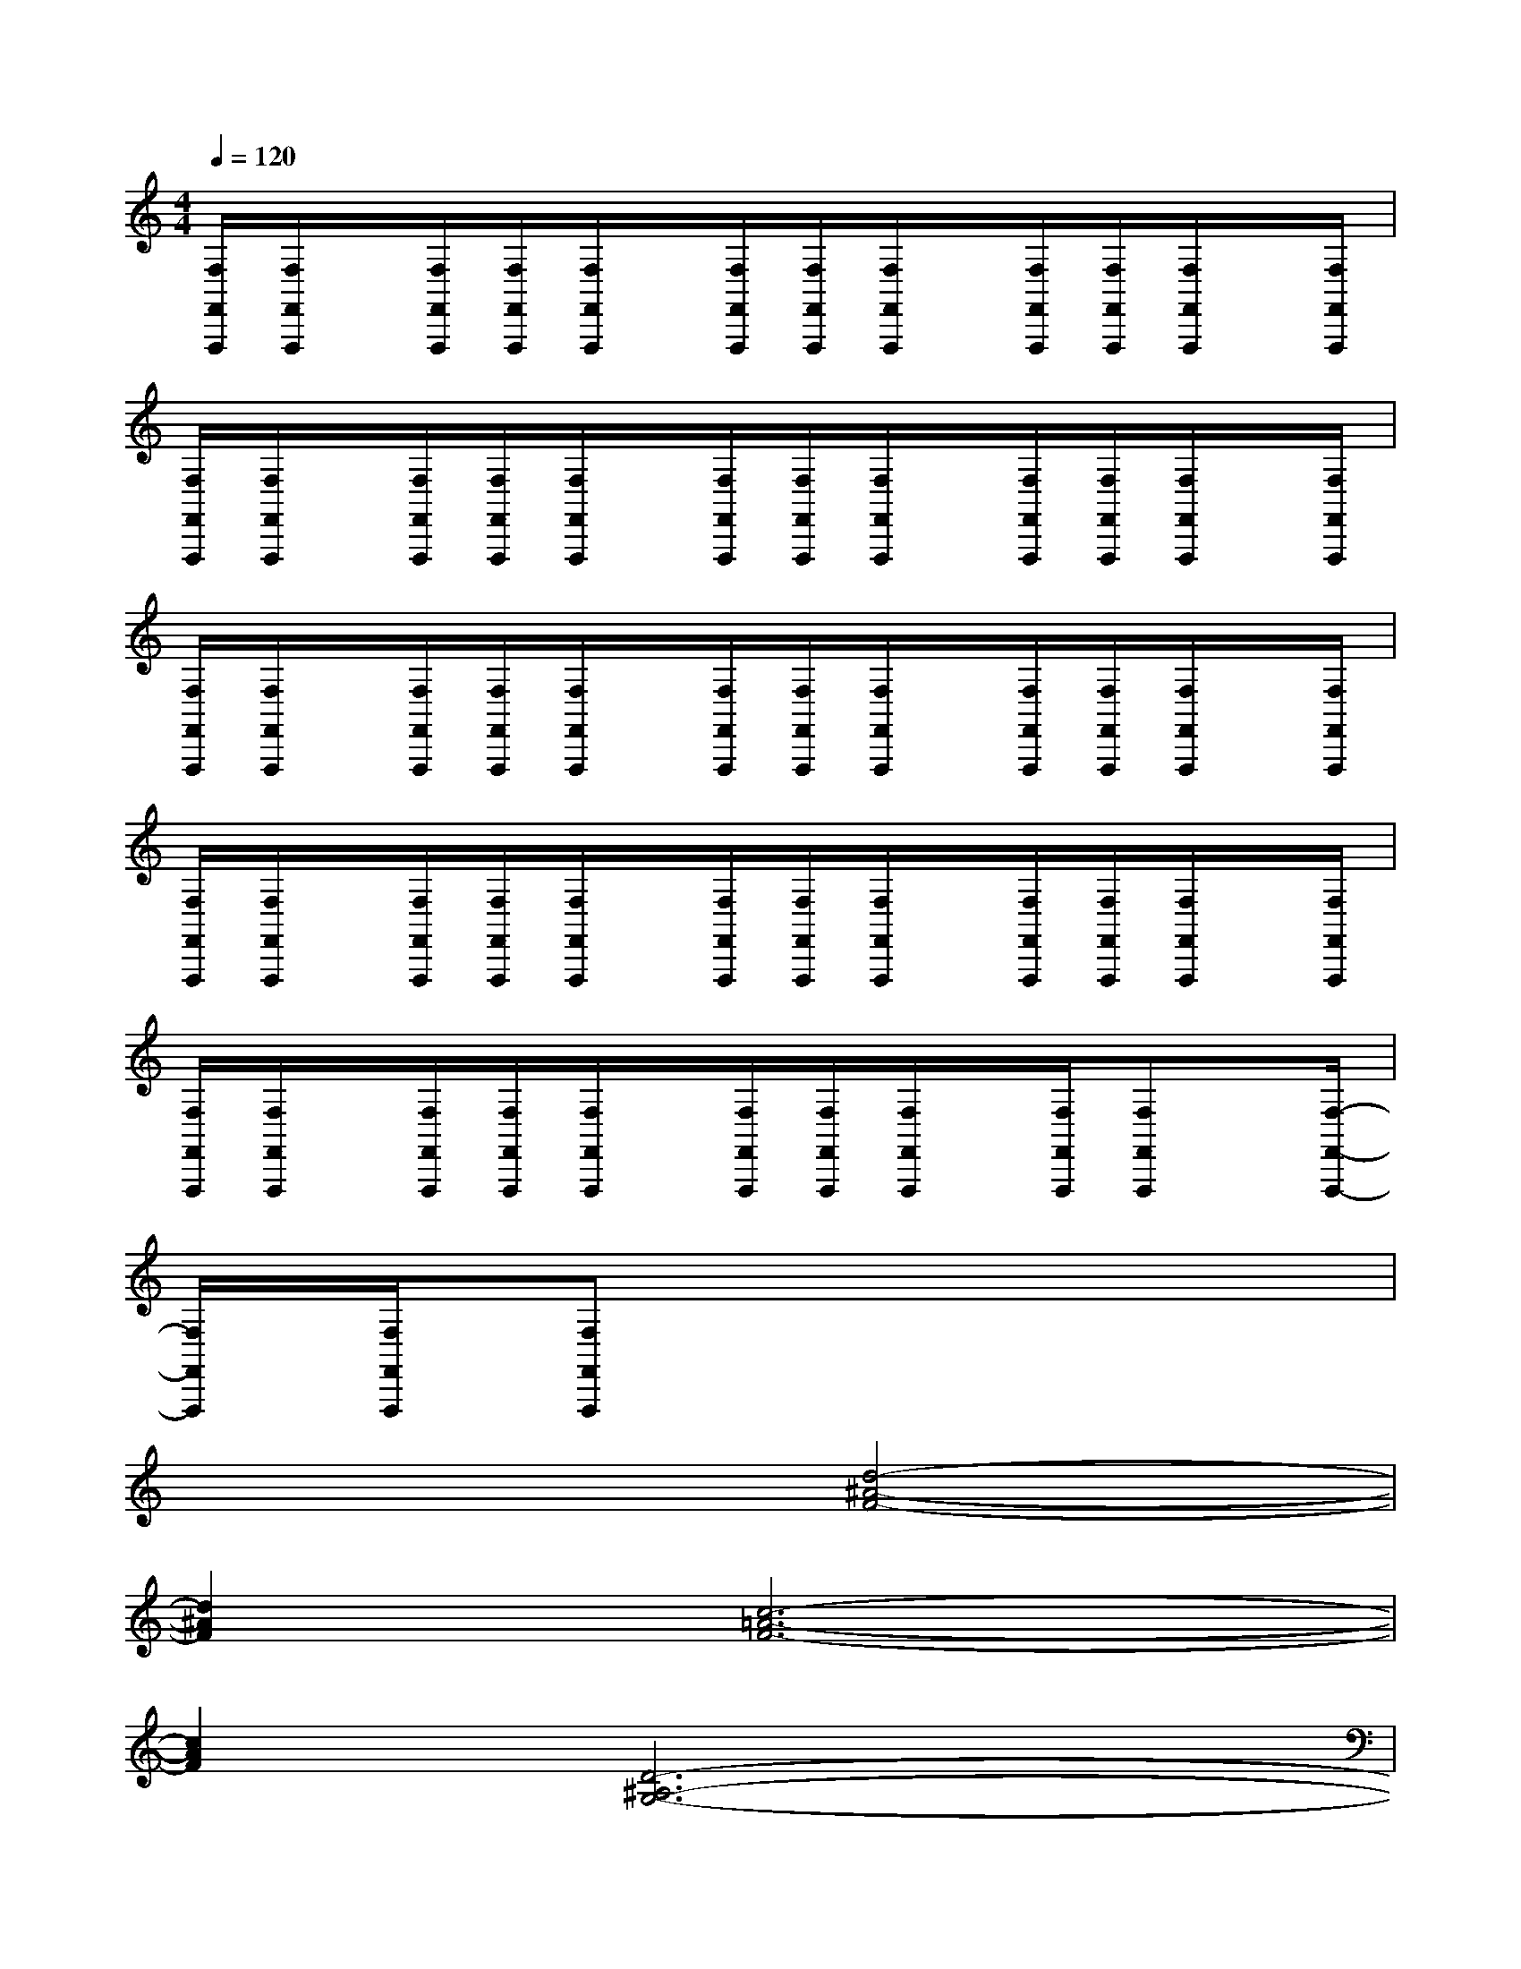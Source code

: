 X:1
T:
M:4/4
L:1/8
Q:1/4=120
K:C%0sharps
V:1
[F,/2F,,/2F,,,/2][F,/2F,,/2F,,,/2]x/2[F,/2F,,/2F,,,/2][F,/2F,,/2F,,,/2][F,/2F,,/2F,,,/2]x/2[F,/2F,,/2F,,,/2][F,/2F,,/2F,,,/2][F,/2F,,/2F,,,/2]x/2[F,/2F,,/2F,,,/2][F,/2F,,/2F,,,/2][F,/2F,,/2F,,,/2]x/2[F,/2F,,/2F,,,/2]|
[F,/2F,,/2F,,,/2][F,/2F,,/2F,,,/2]x/2[F,/2F,,/2F,,,/2][F,/2F,,/2F,,,/2][F,/2F,,/2F,,,/2]x/2[F,/2F,,/2F,,,/2][F,/2F,,/2F,,,/2][F,/2F,,/2F,,,/2]x/2[F,/2F,,/2F,,,/2][F,/2F,,/2F,,,/2][F,/2F,,/2F,,,/2]x/2[F,/2F,,/2F,,,/2]|
[F,/2F,,/2F,,,/2][F,/2F,,/2F,,,/2]x/2[F,/2F,,/2F,,,/2][F,/2F,,/2F,,,/2][F,/2F,,/2F,,,/2]x/2[F,/2F,,/2F,,,/2][F,/2F,,/2F,,,/2][F,/2F,,/2F,,,/2]x/2[F,/2F,,/2F,,,/2][F,/2F,,/2F,,,/2][F,/2F,,/2F,,,/2]x/2[F,/2F,,/2F,,,/2]|
[F,/2F,,/2F,,,/2][F,/2F,,/2F,,,/2]x/2[F,/2F,,/2F,,,/2][F,/2F,,/2F,,,/2][F,/2F,,/2F,,,/2]x/2[F,/2F,,/2F,,,/2][F,/2F,,/2F,,,/2][F,/2F,,/2F,,,/2]x/2[F,/2F,,/2F,,,/2][F,/2F,,/2F,,,/2][F,/2F,,/2F,,,/2]x/2[F,/2F,,/2F,,,/2]|
[F,/2F,,/2F,,,/2][F,/2F,,/2F,,,/2]x/2[F,/2F,,/2F,,,/2][F,/2F,,/2F,,,/2][F,/2F,,/2F,,,/2]x/2[F,/2F,,/2F,,,/2][F,/2F,,/2F,,,/2][F,/2F,,/2F,,,/2]x/2[F,/2F,,/2F,,,/2][F,F,,F,,,]x/2[F,/2-F,,/2-F,,,/2-]|
[F,/2F,,/2F,,,/2][F,/2F,,/2F,,,/2][F,F,,F,,,]x6|
x4[d4-^A4-F4-]|
[d2^A2F2][c6-=A6-F6-]|
[c2A2F2][D6-^A,6-G,6-]|
[D2^A,2G,2][G,6-E,6-C,6-]|
[G,2E,2C,2][C6-=A,6-F,6-]|
[C8-A,8-F,8-]|
[C2A,2F,2][c6-A6-F6-F,6-]|
[c4A4F4F,4][c4-A4-E4-E,4-]|
[c2A2E2E,2][A6D6D,6]|
[A4-E4^C4-A,4-A,,4-][A2E2^C2A,2A,,2][A2F2D2A,2A,,2]